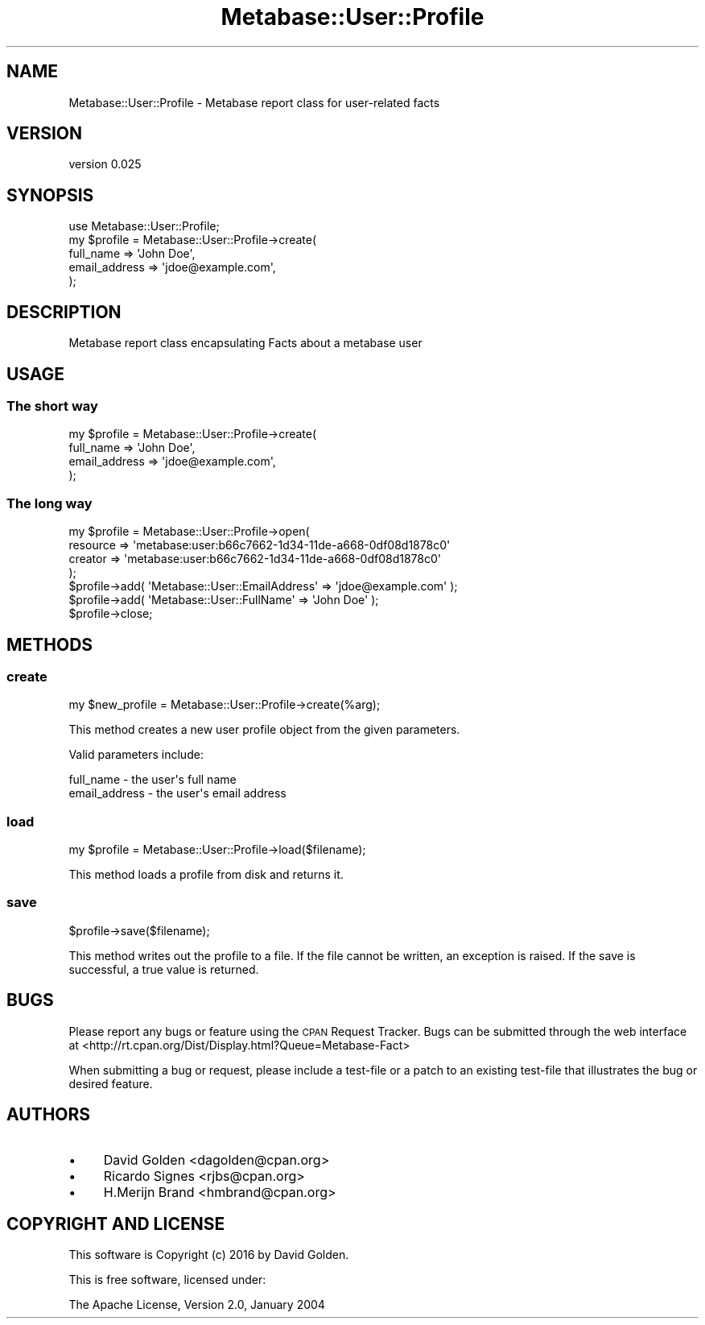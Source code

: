 .\" Automatically generated by Pod::Man 4.09 (Pod::Simple 3.35)
.\"
.\" Standard preamble:
.\" ========================================================================
.de Sp \" Vertical space (when we can't use .PP)
.if t .sp .5v
.if n .sp
..
.de Vb \" Begin verbatim text
.ft CW
.nf
.ne \\$1
..
.de Ve \" End verbatim text
.ft R
.fi
..
.\" Set up some character translations and predefined strings.  \*(-- will
.\" give an unbreakable dash, \*(PI will give pi, \*(L" will give a left
.\" double quote, and \*(R" will give a right double quote.  \*(C+ will
.\" give a nicer C++.  Capital omega is used to do unbreakable dashes and
.\" therefore won't be available.  \*(C` and \*(C' expand to `' in nroff,
.\" nothing in troff, for use with C<>.
.tr \(*W-
.ds C+ C\v'-.1v'\h'-1p'\s-2+\h'-1p'+\s0\v'.1v'\h'-1p'
.ie n \{\
.    ds -- \(*W-
.    ds PI pi
.    if (\n(.H=4u)&(1m=24u) .ds -- \(*W\h'-12u'\(*W\h'-12u'-\" diablo 10 pitch
.    if (\n(.H=4u)&(1m=20u) .ds -- \(*W\h'-12u'\(*W\h'-8u'-\"  diablo 12 pitch
.    ds L" ""
.    ds R" ""
.    ds C` ""
.    ds C' ""
'br\}
.el\{\
.    ds -- \|\(em\|
.    ds PI \(*p
.    ds L" ``
.    ds R" ''
.    ds C`
.    ds C'
'br\}
.\"
.\" Escape single quotes in literal strings from groff's Unicode transform.
.ie \n(.g .ds Aq \(aq
.el       .ds Aq '
.\"
.\" If the F register is >0, we'll generate index entries on stderr for
.\" titles (.TH), headers (.SH), subsections (.SS), items (.Ip), and index
.\" entries marked with X<> in POD.  Of course, you'll have to process the
.\" output yourself in some meaningful fashion.
.\"
.\" Avoid warning from groff about undefined register 'F'.
.de IX
..
.if !\nF .nr F 0
.if \nF>0 \{\
.    de IX
.    tm Index:\\$1\t\\n%\t"\\$2"
..
.    if !\nF==2 \{\
.        nr % 0
.        nr F 2
.    \}
.\}
.\" ========================================================================
.\"
.IX Title "Metabase::User::Profile 3"
.TH Metabase::User::Profile 3 "2016-02-29" "perl v5.26.1" "User Contributed Perl Documentation"
.\" For nroff, turn off justification.  Always turn off hyphenation; it makes
.\" way too many mistakes in technical documents.
.if n .ad l
.nh
.SH "NAME"
Metabase::User::Profile \- Metabase report class for user\-related facts
.SH "VERSION"
.IX Header "VERSION"
version 0.025
.SH "SYNOPSIS"
.IX Header "SYNOPSIS"
.Vb 1
\&  use Metabase::User::Profile;
\&
\&  my $profile = Metabase::User::Profile\->create(
\&    full_name     => \*(AqJohn Doe\*(Aq,
\&    email_address => \*(Aqjdoe@example.com\*(Aq,
\&  );
.Ve
.SH "DESCRIPTION"
.IX Header "DESCRIPTION"
Metabase report class encapsulating Facts about a metabase user
.SH "USAGE"
.IX Header "USAGE"
.SS "The short way"
.IX Subsection "The short way"
.Vb 4
\&  my $profile = Metabase::User::Profile\->create(
\&    full_name     => \*(AqJohn Doe\*(Aq,
\&    email_address => \*(Aqjdoe@example.com\*(Aq,
\&  );
.Ve
.SS "The long way"
.IX Subsection "The long way"
.Vb 4
\&  my $profile = Metabase::User::Profile\->open(
\&    resource => \*(Aqmetabase:user:b66c7662\-1d34\-11de\-a668\-0df08d1878c0\*(Aq
\&    creator  => \*(Aqmetabase:user:b66c7662\-1d34\-11de\-a668\-0df08d1878c0\*(Aq
\&  );
\&
\&  $profile\->add( \*(AqMetabase::User::EmailAddress\*(Aq => \*(Aqjdoe@example.com\*(Aq );
\&  $profile\->add( \*(AqMetabase::User::FullName\*(Aq     => \*(AqJohn Doe\*(Aq );
\&    
\&  $profile\->close;
.Ve
.SH "METHODS"
.IX Header "METHODS"
.SS "create"
.IX Subsection "create"
.Vb 1
\&  my $new_profile = Metabase::User::Profile\->create(%arg);
.Ve
.PP
This method creates a new user profile object from the given parameters.
.PP
Valid parameters include:
.PP
.Vb 2
\&  full_name      \- the user\*(Aqs full name
\&  email_address  \- the user\*(Aqs email address
.Ve
.SS "load"
.IX Subsection "load"
.Vb 1
\&  my $profile = Metabase::User::Profile\->load($filename);
.Ve
.PP
This method loads a profile from disk and returns it.
.SS "save"
.IX Subsection "save"
.Vb 1
\&  $profile\->save($filename);
.Ve
.PP
This method writes out the profile to a file.  If the file cannot be written,
an exception is raised.  If the save is successful, a true value is returned.
.SH "BUGS"
.IX Header "BUGS"
Please report any bugs or feature using the \s-1CPAN\s0 Request Tracker.  
Bugs can be submitted through the web interface at 
<http://rt.cpan.org/Dist/Display.html?Queue=Metabase\-Fact>
.PP
When submitting a bug or request, please include a test-file or a patch to an
existing test-file that illustrates the bug or desired feature.
.SH "AUTHORS"
.IX Header "AUTHORS"
.IP "\(bu" 4
David Golden <dagolden@cpan.org>
.IP "\(bu" 4
Ricardo Signes <rjbs@cpan.org>
.IP "\(bu" 4
H.Merijn Brand <hmbrand@cpan.org>
.SH "COPYRIGHT AND LICENSE"
.IX Header "COPYRIGHT AND LICENSE"
This software is Copyright (c) 2016 by David Golden.
.PP
This is free software, licensed under:
.PP
.Vb 1
\&  The Apache License, Version 2.0, January 2004
.Ve
